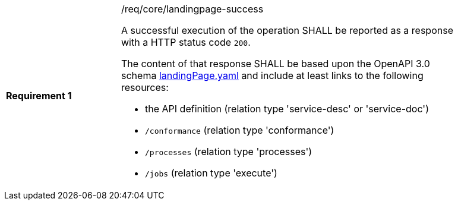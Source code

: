 [[req_core_landingpage-success]]
[width="90%",cols="2,6a"]
|===
|*Requirement {counter:req-id}* |/req/core/landingpage-success +

A successful execution of the operation SHALL be reported as a response with a
HTTP status code `200`.

The content of that response SHALL be based upon the OpenAPI 3.0 schema link:https://raw.githubusercontent.com/opengeospatial/ogcapi-processes/master/core/openapi/schemas/landingPage.yaml[landingPage.yaml]
and include at least links to the following resources:

* the API definition (relation type 'service-desc' or 'service-doc')
* `/conformance` (relation type 'conformance')
* `/processes` (relation type 'processes')
* `/jobs` (relation type 'execute')
|===
